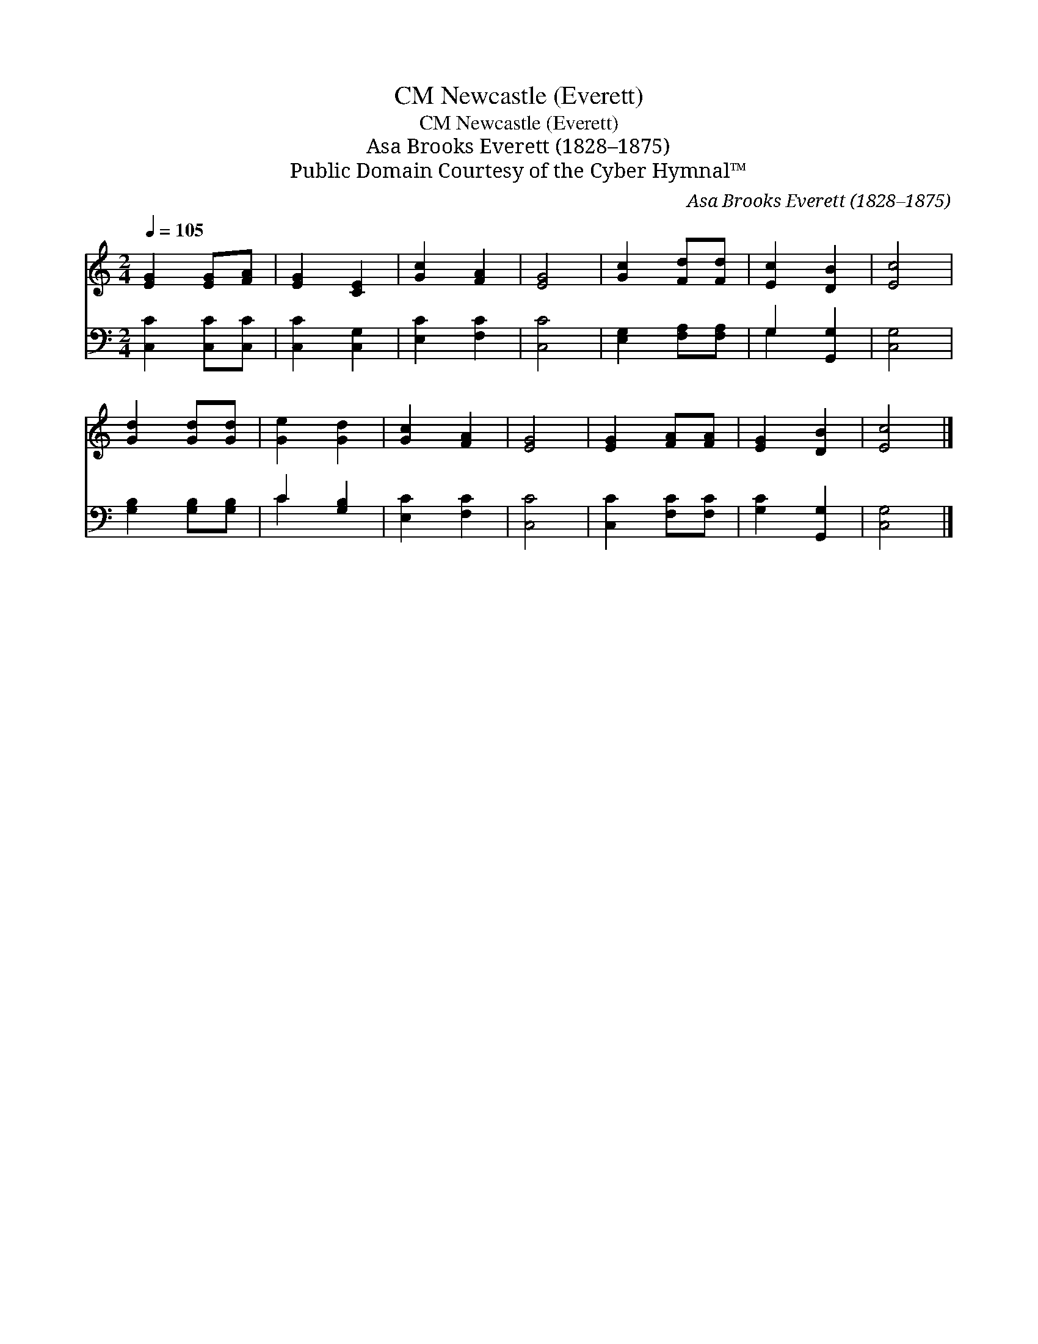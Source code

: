 X:1
T:Newcastle (Everett), CM
T:Newcastle (Everett), CM
T:Asa Brooks Everett (1828–1875)
T:Public Domain Courtesy of the Cyber Hymnal™
C:Asa Brooks Everett (1828–1875)
Z:Public Domain
Z:Courtesy of the Cyber Hymnal™
%%score 1 ( 2 3 )
L:1/8
Q:1/4=105
M:2/4
K:C
V:1 treble 
V:2 bass 
V:3 bass 
V:1
 [EG]2 [EG][FA] | [EG]2 [CE]2 | [Gc]2 [FA]2 | [EG]4 | [Gc]2 [Fd][Fd] | [Ec]2 [DB]2 | [Ec]4 | %7
 [Gd]2 [Gd][Gd] | [Ge]2 [Gd]2 | [Gc]2 [FA]2 | [EG]4 | [EG]2 [FA][FA] | [EG]2 [DB]2 | [Ec]4 |] %14
V:2
 [C,C]2 [C,C][C,C] | [C,C]2 [C,G,]2 | [E,C]2 [F,C]2 | [C,C]4 | [E,G,]2 [F,A,][F,A,] | %5
 G,2 [G,,G,]2 | [C,G,]4 | [G,B,]2 [G,B,][G,B,] | C2 [G,B,]2 | [E,C]2 [F,C]2 | [C,C]4 | %11
 [C,C]2 [F,C][F,C] | [G,C]2 [G,,G,]2 | [C,G,]4 |] %14
V:3
 x4 | x4 | x4 | x4 | x4 | G,2 x2 | x4 | x4 | C2 x2 | x4 | x4 | x4 | x4 | x4 |] %14

